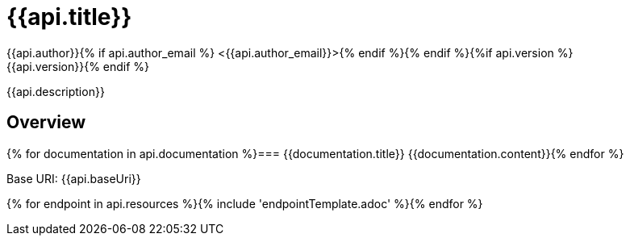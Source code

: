 = {{api.title}}
:doctype: book
:icons: font
:icon-set: fa{% if style %}
:pdf-stylesdir: themes
:pdf-fontsdir: themes/fonts
:pdf-style: {{style}}{% endif %}
:source-highlighter: rouge{% if api.author %}
{{api.author}}{% if api.author_email %} <{{api.author_email}}>{% endif %}{% endif %}{%if api.version %}
{{api.version}}{% endif %}

{{api.description}}

== Overview
{% for documentation in api.documentation %}=== {{documentation.title}}
{{documentation.content}}{% endfor %}

Base URI: {{api.baseUri}}

{% for endpoint in api.resources %}{% include 'endpointTemplate.adoc' %}{% endfor %}
